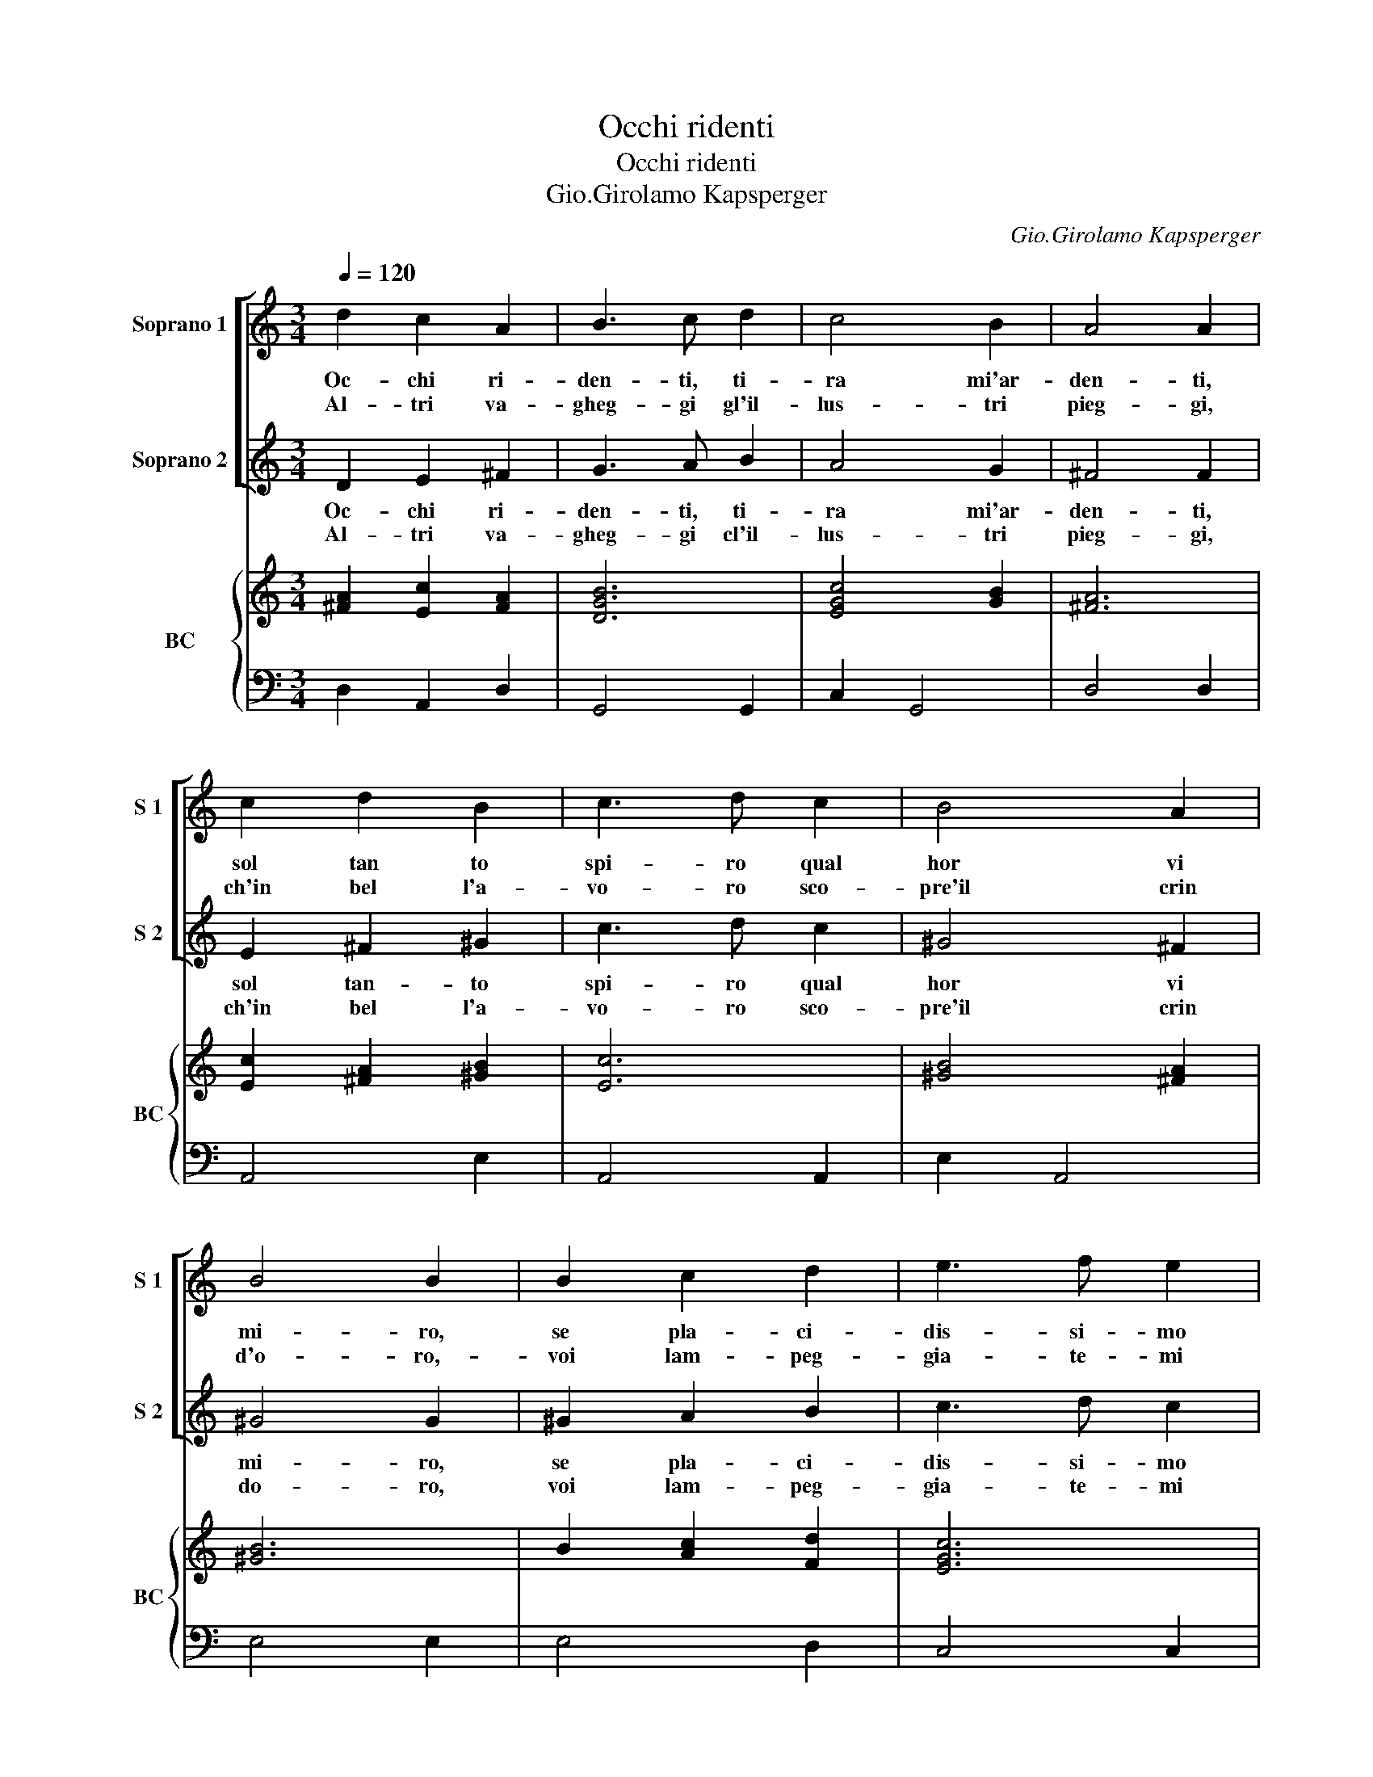 X:1
T:Occhi ridenti
T:Occhi ridenti
T:Gio.Girolamo Kapsperger
C:Gio.Girolamo Kapsperger
%%score [ 1 2 ] { ( 3 4 ) | 5 }
L:1/8
Q:1/4=120
M:3/4
K:C
V:1 treble nm="Soprano 1" snm="S 1"
V:2 treble nm="Soprano 2" snm="S 2"
V:3 treble nm="BC" snm="BC"
V:4 treble 
V:5 bass 
V:1
 d2 c2 A2 | B3 c d2 | c4 B2 | A4 A2 | c2 d2 B2 | c3 d c2 | B4 A2 | B4 B2 | B2 c2 d2 | e3 f e2 | %10
w: Oc- chi ri-|den- ti, ti-|ra mi'ar-|den- ti,|sol tan to|spi- ro qual|hor vi|mi- ro,|se pla- ci-|dis- si- mo|
w: Al- tri va-|gheg- gi gl'il-|lus- tri|pieg- gi,|ch'in bel l'a-|vo- ro sco-|pre'il crin|d'o- ro,-|voi lam- peg-|gia- te- mi|
 d3 e d2 | c4 c2 | e2 d2 d2 | c3 d c2 | B3 c B2 | A4 A2 | c2 G2 A2 | B3 c d2 | c4 B2 | A4 A2 | %20
w: vol- ge- s'il|guar- do,|se cru- de-|lis- si- mo,|lan- cia s'il|dar- do,|oc- chi vi-|ta- li lan-|guir mi|sen- to,|
w: gl'au- rei ba-|le- ni,|voi ba- le-|na- te- mi|gl'ai- rei se-|re- ni,|ch'a voi se-|gua- ce mi|vol- go'e|gi- ro,|
 d2 c2 c2 | B3 c B2 | A3 B A2 | G4 G2 :: A2 A2 B2 | c3 d c2 | G2 G2 A2 | B3 c B2 | A2 A2 B2 | %29
w: tra fiam- m'e-|stra- li con-|dol- ce tor-|men- to.|Ma voi mi-|ra- te- mi|e tra- fig-|get- te me|oc- chi ar-|
w: ne tre- gua'o|pa- ce in|al- tro so-|spi- ro.|Se dun- qu'e|ri- gi- di|pur saet- ta-|te- mi, oc-|chi- in- fiam-|
 G3 A B2 | AG F3 F | E6 | B2 B2 B2 | c2 c2 B2 | A4 d2 | B2 B2 A2 | G2 (A2 B2) | c2 c2 c2 | B4 B2 | %39
w: de- te mi,|chio _ sal- do|sto,|dol- ce lan-|gui- re, vi-|tal mo-|ri- re so-|a- vi _|sten- to sin|voi si|
w: ma- te- mi,|chio _ fer- mo'il|pie,|qui m'av- ven-|ta- te sa-|et- te'a-|la- te ma|fiam- m'e _|stra- li sian|sguar- di'e|
 A4 A2 | c2 G2 A2 | B3 c d2 | c4 B2 | A4 A2 | d2 c2 c2 | B3 c B2 | A3 B A2 | G4 G2 |] %48
w: mo- ve,|dol- ce tor-|men- to da|voi se|pro- ve,|ca- re mie|stel- le, cru-|de- li ma|bel- le.|
w: ri- si,|sian i sor-|ri- si gl'ar-|dor vi-|ta- li,|ca- re mie|stel- le, cru-|de- li ma|bel- le.|
V:2
 D2 E2 ^F2 | G3 A B2 | A4 G2 | ^F4 F2 | E2 ^F2 ^G2 | c3 d c2 | ^G4 ^F2 | ^G4 G2 | ^G2 A2 B2 | %9
w: Oc- chi ri-|den- ti, ti-|ra mi'ar-|den- ti,|sol tan- to|spi- ro qual|hor vi|mi- ro,|se pla- ci-|
w: Al- tri va-|gheg- gi cl'il-|lus- tri|pieg- gi,|ch'in bel l'a-|vo- ro sco-|pre'il crin|do- ro,|voi lam- peg-|
 c3 d c2 | B3 A B2 | c4 c2 | c2 B2 B2 | A3 B A2 | ^G3 ^F G2 | A4 A2 | A2 E2 ^F2 | G3 A B2 | A4 G2 | %19
w: dis- si- mo|vol- ge- s'il|guar- do,|se cru- de-|lis- si- mo,|lan- cia s'il|dar- do,|oc- chi vi-|ta- li lan-|guir mi|
w: gia- te- mi|gl'au- rei na-|le- ni,|voi ba- le-|na- te- mi|gl'ai rei se-|re- ni,|ch'a voi se-|gua- ce mi|vol- go'e|
 ^F4 F2 | G2 E2 ^F2 | G3 A G2 | ^F3 E F2 | G4 G2 :: ^F2 F2 ^G2 | A3 B A2 | E2 E2 ^F2 | G3 A G2 | %28
w: sen- to,|tra fiam- m'e-|stra- li con|dol- ce tor-|men- to.|Ma voi mi-|ra- te- mi|e tra- fig-|get- te me|
w: gi- ro,|ne tre- gua'o|pa- ce in|al- tre so-|spi- ro.|Se dun- qu'e|ri- i- di|pur saet- ta-|te- mi, oc-|
 ^F2 F2 G2 | E3 ^F G2 | ^FE E2 ^D2 | E6 | ^G2 G2 G2 | A2 G2 G2 | ^F4 B2 | G2 G2 ^F2 | %36
w: oc- chi ar-|de- te mi,|chio _ sal- do|sto,|dol- ce lan-|gui- re, vi-|tal mo-|ri- re so-|
w: chi in- fiam-|ma- te- mi,|chio _ fer- mo'il|pie,|qui m'av- ven-|ta- te sa-|et- te'a-|la- te ma|
 E2 (^F2 ^G2) | A2 A2 A2 | A4 ^G2 | A4 A2 | A2 E2 ^F2 | G3 A B2 | A4 G2 | ^F4 F2 | G2 E2 ^F2 | %45
w: a- vi _|stan- to sin|voi si|mo- ve,|dol- ce tor-|men- to da|voi se|pro- ve,|ca- re mie|
w: fiam- m'e _|stra- li sian|sguar- di'e|ri- si,|sian i sor-|ri- si gl'ar-|dor vi-|ta- li,|ca- re mie|
 G3 A G2 | ^F3 E F2 | G4 G2 |] %48
w: stel- le, dru-|de- li ma|bel- le.|
w: stel- le, cru-|de- li ma|bel- le.|
V:3
 x6 | [DGB]6 | [EGc]4 [GB]2 | [^FA]6 | [Ec]2 [^FA]2 [^GB]2 | [Ec]6 | [^GB]4 [^FA]2 | [^GB]6 | %8
 B2 [Ac]2 [Fd]2 | [EGc]6 | [GBd]6 | [EGc]6 | [EGc]2 [^FA]2 [Gd]2 | [Ac]2 [FA]2 [Ac]2 | [^GB]6 | %15
 [EAc]6 | [Ec]2 [EG]2 [^FA]2 | [DGB]6 | [Gc]4 [DB]2 | [^FA]6 | [GBd]2 [Gce]2 [^FAd]2 | %21
 [GB]2 [Ec]4 | d6 | [DGB]6 :: x6 | x6 | [Ec]2 [EG]2 [^FA]2 | [DB]6 | [^FA]4 [Gd]2 | [Ec]4 [DB]2 | %30
 [Ac]2 [^FBe]2 [F^d]2 | [^Ge]6 | [^GB]6 | [Ec]2 [Gc]2 [DB]2 | [^FA]6 | [Bd]2 [Ec]2 [GB]2 | %36
 [Ec]2 [^FA]2 [DB]2 | [Ec]6 | x6 | [EAc]6 | [Ac]2 [EG]2 [^Fd]2 | [DGB]6 | c4 B2 | x6 | %44
 [Bd]2 [Ec]2 [^FA]2 | [EGB]2 [Gc]2 [GB]2 | A2 dc BA | [DGB]6 |] %48
V:4
 [^FA]2 [Ec]2 [FA]2 | x6 | x6 | x6 | x6 | x6 | x6 | x6 | x6 | x6 | x6 | x6 | x6 | x6 | x6 | x6 | %16
 x6 | x6 | x6 | x6 | x6 | x6 | A3 G ^F2 | x6 :: [^Fd]2 [EA]2 [^Ge]2 | [EAc]6 | x6 | x6 | x6 | x6 | %30
 x6 | x6 | x6 | x6 | x6 | x6 | x6 | x6 | A4 ^G2 | x6 | x6 | x6 | E2 D4 | [^FA]6 | x6 | x6 | %46
 ^FG AE F2 | x6 |] %48
V:5
 D,2 A,,2 D,2 | G,,4 G,,2 | C,2 G,,4 | D,4 D,2 | A,,4 E,2 | A,,4 A,,2 | E,2 A,,4 | E,4 E,2 | %8
 E,4 D,2 | C,4 C,2 | G,,4 G,,2 | C,4 C,2 | C,2 D,2 E,2 | F,2 D,4 | E,4 E,2 | A,,4 A,,2 | %16
 A,,2 C,2 A,,2 | G,,4 G,,2 | C,2 G,,4 | D,4 D,2 | G,,2 C,2 D,2 | E,2 C,4 | D,4 D,2 | G,,4 G,,2 :: %24
 D,2 C,2 B,,2 | A,,4 A,,2 | C,2 B,,2 A,,2 | G,,4 G,,2 | D,4 B,,2 | C,4 G,,2 | A,,2 B,,4 | E,6 | %32
 E,4 E,2 | A,,2 E,2 G,2 | D,4 D,2 | G,,2 A,,2 B,,2 | C,4 B,,2 | A,,4 A,,2 | [E,B,]4 [E,B,]2 | %39
 A,,4 A,,2 | A,,2 C,2 A,,2 | G,,4 G,,2 | C,2 G,,4 | D,4 D,2 | G,,2 C,2 D,2 | E,2 C,4 | D,4 D,2 | %47
 G,,4 G,,2 |] %48

